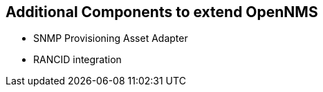 == Additional Components to extend OpenNMS

 * SNMP Provisioning Asset Adapter
 * RANCID integration
